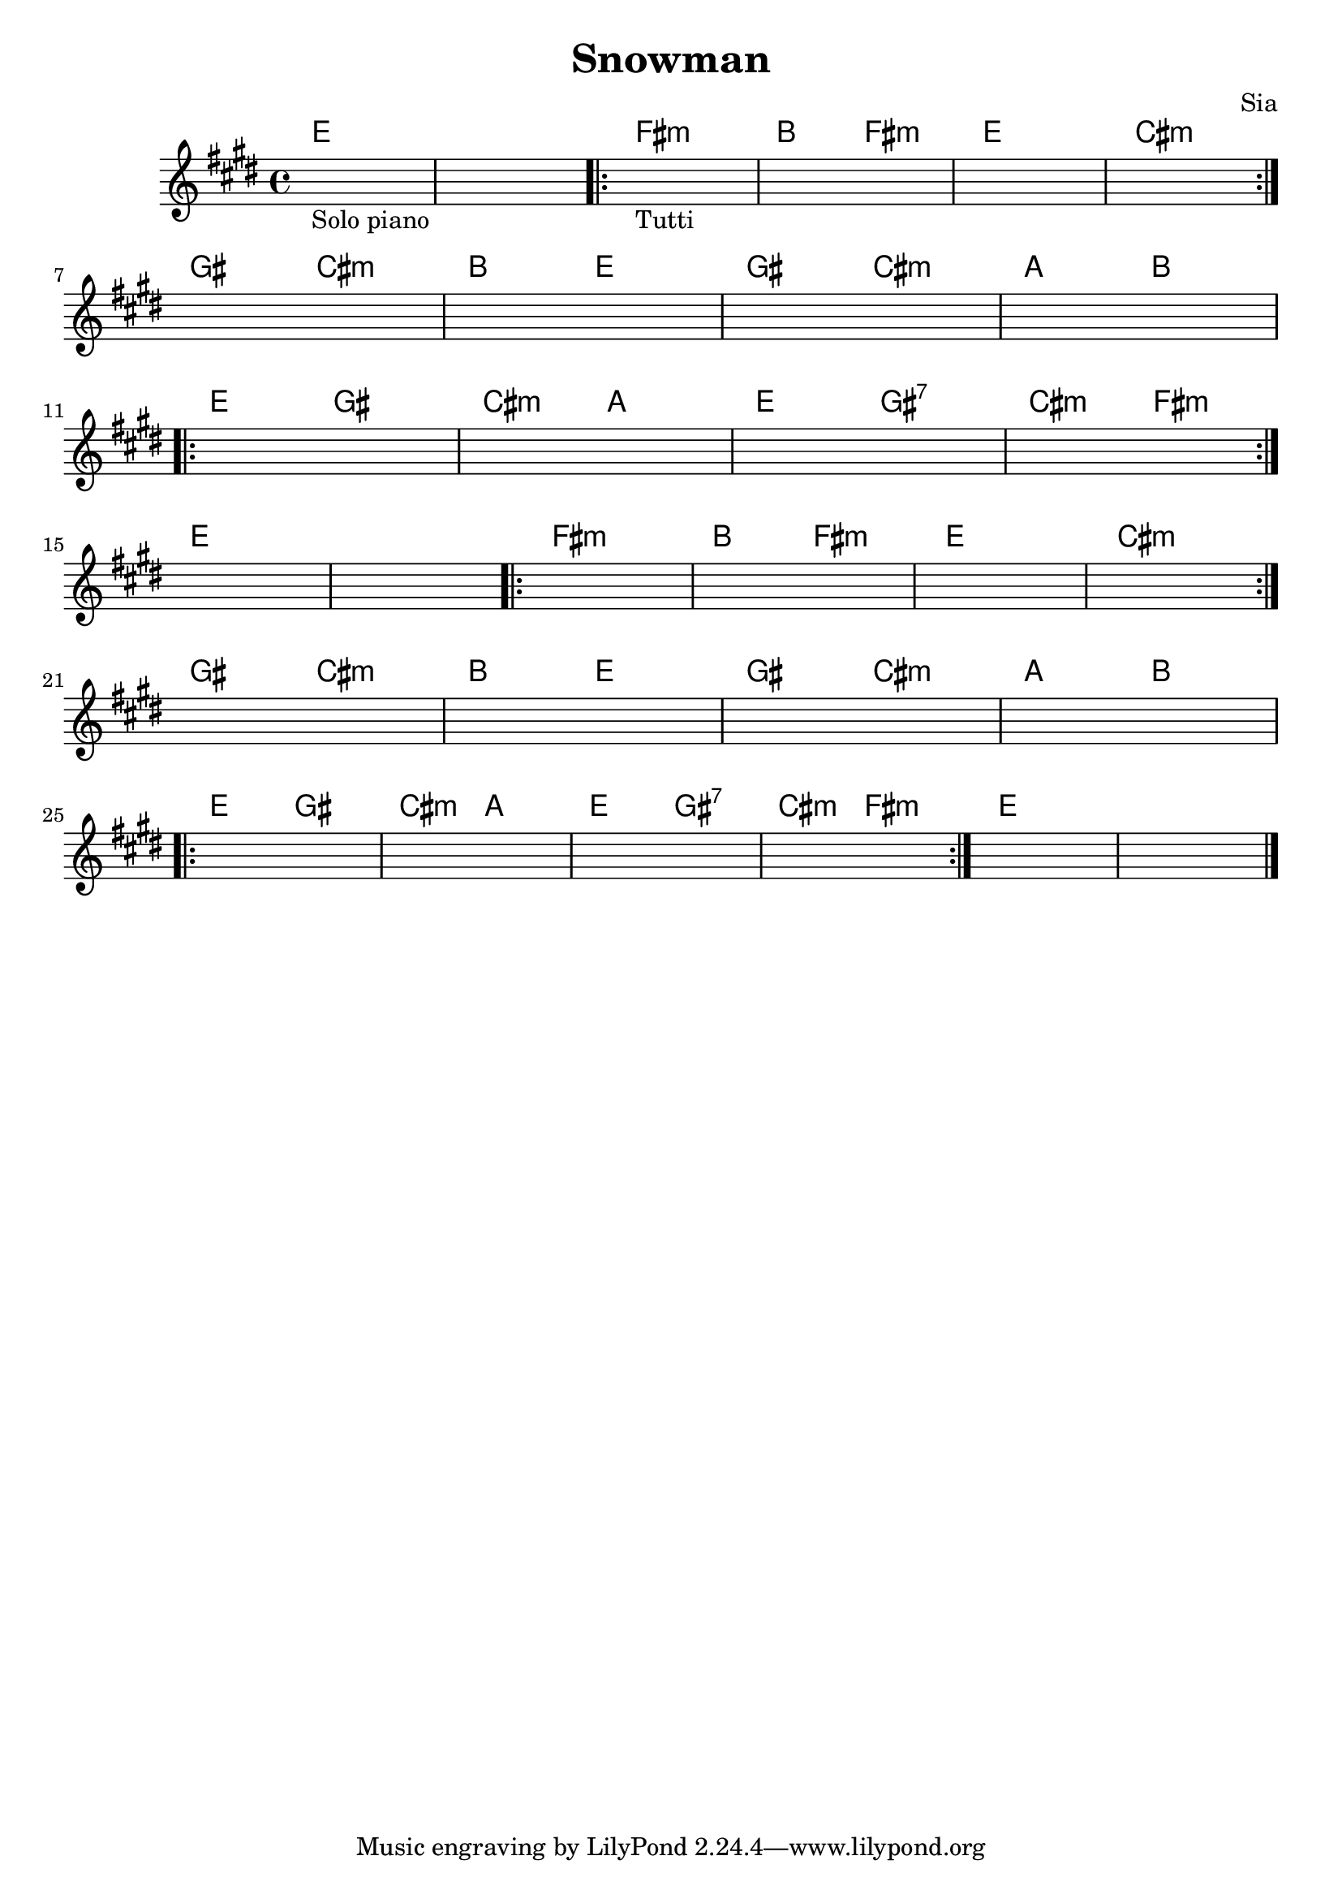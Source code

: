 \header {
  title = "Snowman"
  composer = "Sia"
}


obbligato = 
\transpose des e{
  \relative c' {
    \key des \major

    \once \hideNotes r1_"Solo piano"
    \once \hideNotes r1
    \once \hideNotes r1_"Tutti"
    \once \hideNotes r1
    \once \hideNotes r1
    \once \hideNotes r1
    \once \hideNotes r1
    \once \hideNotes r1
    \once \hideNotes r1
    \once \hideNotes r1
    \once \hideNotes r1
    \once \hideNotes r1
    \once \hideNotes r1
    \once \hideNotes r1
    \once \hideNotes r1
    \once \hideNotes r1
    \once \hideNotes r1
    \once \hideNotes r1
    \once \hideNotes r1
    \once \hideNotes r1
    \once \hideNotes r1
    \once \hideNotes r1
    \once \hideNotes r1
    \once \hideNotes r1
    \once \hideNotes r1
    \once \hideNotes r1
    \once \hideNotes r1
    \once \hideNotes r1
    \once \hideNotes r1
    \once \hideNotes r1
    
  }
}

armonie = 
\transpose des e {
  \chordmode {
    
    des1 |
    des1 |
    \repeat volta 2 {
    ees:m |
    aes2 ees:m |
    des1 |
    bes:m |
    } \break
    f2 bes:m |
    aes des |
    f bes:m |
    ges aes | \break
    \repeat volta 2 {
    des f |
    bes:m ges |
    des f:7 |
    bes:m ees:m |
    } \break
    des1 |
    des |
    \repeat volta 2 {
    ees:m |
    aes2 ees:m |
    des1 |
    bes:m |
    } \break
    f2 bes:m |
    aes des |
    f bes:m |
    ges aes | \break
    \repeat volta 2 {
    des f |
    bes:m ges |
    des f:7 |
    bes:m ees:m |
    }
    des1 |
    des | \bar "|."

  }
}


\score {
  <<
    \new ChordNames {
    \set chordChanges = ##t
    \armonie
    }
    \new Staff \obbligato
  >>
  \layout {}
  \midi {}
}